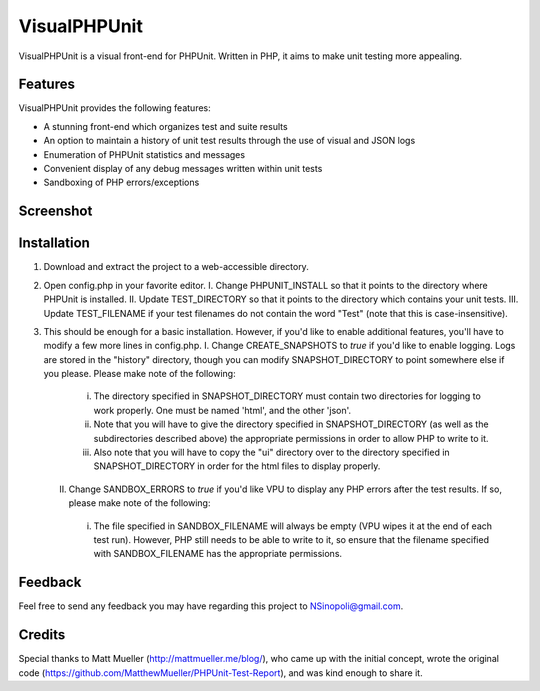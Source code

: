 VisualPHPUnit
=============

VisualPHPUnit is a visual front-end for PHPUnit.  Written in PHP, it aims to make unit testing more appealing. 

Features
--------

VisualPHPUnit provides the following features:

* A stunning front-end which organizes test and suite results
* An option to maintain a history of unit test results through the use of visual and JSON logs 
* Enumeration of PHPUnit statistics and messages
* Convenient display of any debug messages written within unit tests
* Sandboxing of PHP errors/exceptions

Screenshot
----------

.. image:: http://echodrop.net/code/vpu/ss.png

Installation
------------

1. Download and extract the project to a web-accessible directory.
2. Open config.php in your favorite editor.
   I. Change PHPUNIT_INSTALL so that it points to the directory where PHPUnit is installed.
   II. Update TEST_DIRECTORY so that it points to the directory which contains your unit tests.
   III. Update TEST_FILENAME if your test filenames do not contain the word "Test" (note that this is case-insensitive).
3. This should be enough for a basic installation.  However, if you'd like to enable additional features, you'll have to modify a few more lines in config.php. 
   I. Change CREATE_SNAPSHOTS to *true* if you'd like to enable logging.  Logs are stored in the "history" directory, though you can modify SNAPSHOT_DIRECTORY to point somewhere else if you please.  Please make note of the following:
      i. The directory specified in SNAPSHOT_DIRECTORY must contain two directories for logging to work properly.  One must be named 'html', and the other 'json'.
      ii. Note that you will have to give the directory specified in SNAPSHOT_DIRECTORY (as well as the subdirectories described above) the appropriate permissions in order to allow PHP to write to it.
      iii. Also note that you will have to copy the "ui" directory over to the directory specified in SNAPSHOT_DIRECTORY in order for the html files to display properly. 
   II. Change SANDBOX_ERRORS to *true* if you'd like VPU to display any PHP errors after the test results.  If so, please make note of the following:
      i. The file specified in SANDBOX_FILENAME will always be empty (VPU wipes it at the end of each test run).  However, PHP still needs to be able to write to it, so ensure that the filename specified with SANDBOX_FILENAME has the appropriate permissions. 

Feedback
--------

Feel free to send any feedback you may have regarding this project to NSinopoli@gmail.com. 

Credits
-------

Special thanks to Matt Mueller (http://mattmueller.me/blog/), who came up with the initial concept, wrote the original code (https://github.com/MatthewMueller/PHPUnit-Test-Report), and was kind enough to share it.
